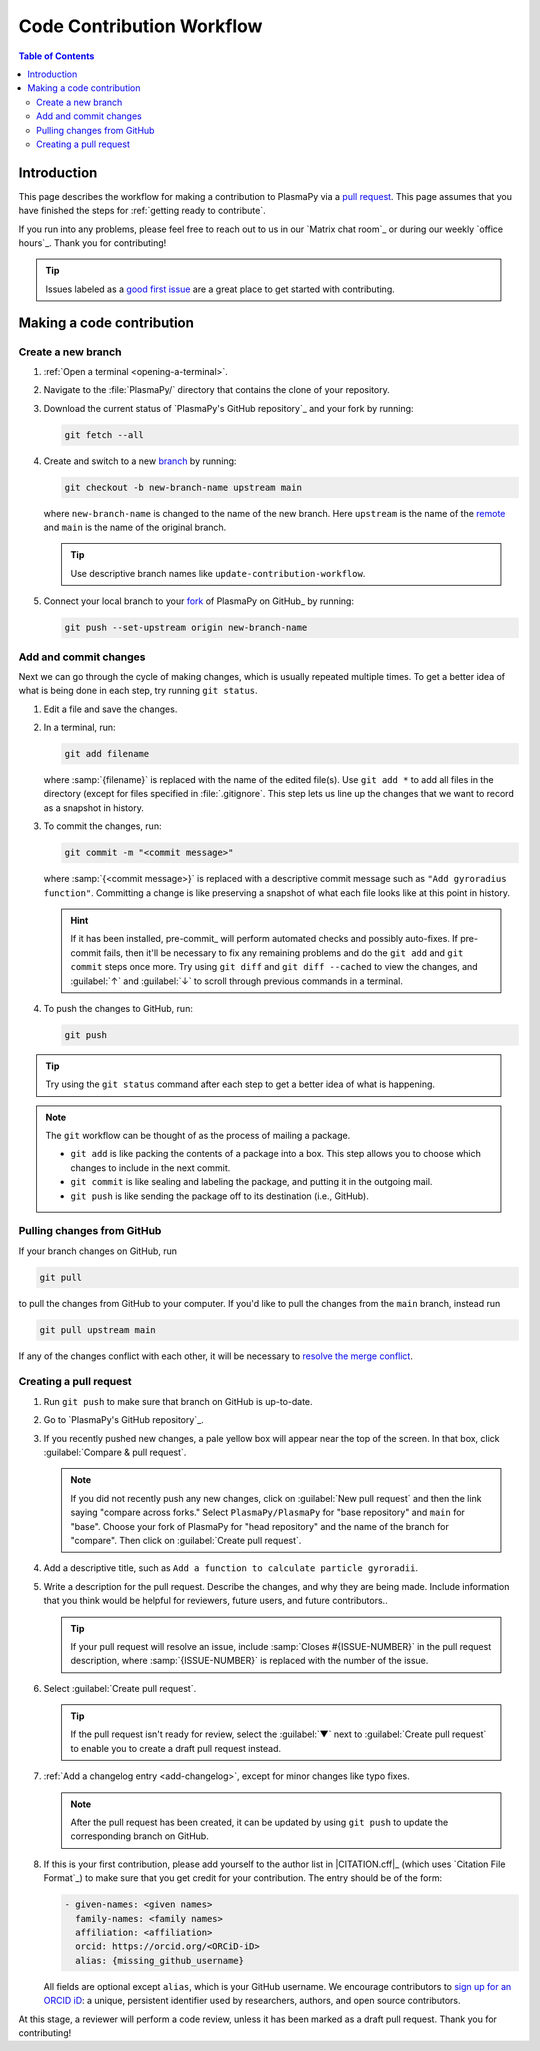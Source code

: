 .. _workflow:

==========================
Code Contribution Workflow
==========================

.. contents:: Table of Contents
   :depth: 2
   :local:
   :backlinks: none

Introduction
============

This page describes the workflow for making a contribution to PlasmaPy
via a `pull request`_. This page assumes that you have finished the
steps for :ref:`getting ready to contribute`.

If you run into any problems, please feel free to reach out to us in our
`Matrix chat room`_ or during our weekly `office hours`_. Thank you for
contributing!

.. tip::

   Issues labeled as a `good first issue`_ are a great place to get
   started with contributing.

Making a code contribution
==========================

Create a new branch
-------------------

#. :ref:`Open a terminal <opening-a-terminal>`.

#. Navigate to the :file:`PlasmaPy/` directory that contains the clone
   of your repository.

#. Download the current status of `PlasmaPy's GitHub repository`_ and
   your fork by running:

   .. code-block::

      git fetch --all

#. Create and switch to a new branch_ by running:

   .. code-block::

      git checkout -b new-branch-name upstream main

   where ``new-branch-name`` is changed to the name of the new branch.
   Here ``upstream`` is the name of the remote_ and ``main`` is the name
   of the original branch.

   .. tip::

      Use descriptive branch names like ``update-contribution-workflow``.

#. Connect your local branch to your fork_ of PlasmaPy on GitHub_ by
   running:

   .. code-block::

      git push --set-upstream origin new-branch-name

Add and commit changes
----------------------

Next we can go through the cycle of making changes, which is usually
repeated multiple times. To get a better idea of what is being done in
each step, try running ``git status``.

#. Edit a file and save the changes.

#. In a terminal, run:

   .. code-block:: bash

      git add filename

   where :samp:`{filename}` is replaced with the name of the edited
   file(s). Use ``git add *`` to add all files in the directory (except
   for files specified in :file:`.gitignore`. This step lets us line up
   the changes that we want to record as a snapshot in history.

#. To commit the changes, run:

   .. code-block:: bash

      git commit -m "<commit message>"

   where :samp:`{<commit message>}` is replaced with a descriptive
   commit message such as ``"Add gyroradius function"``.
   Committing a change is like preserving a snapshot of what each file
   looks like at this point in history.

   .. hint::

      If it has been installed, pre-commit_ will perform automated
      checks and possibly auto-fixes. If pre-commit fails, then
      it'll be necessary to fix any remaining problems and do the
      ``git add`` and ``git commit`` steps once more. Try using
      ``git diff`` and ``git diff --cached`` to view the changes, and
      :guilabel:`↑` and :guilabel:`↓` to scroll through previous
      commands in a terminal.

#. To push the changes to GitHub, run:

   .. code-block:: bash

      git push

.. tip::

   Try using the ``git status`` command after each step to get a better
   idea of what is happening.

.. note::

   The ``git`` workflow can be thought of as the process of mailing a
   package.

   * ``git add`` is like packing the contents of a package into a box.
     This step allows you to choose which changes to include in the next
     commit.

   * ``git commit`` is like sealing and labeling the package, and
     putting it in the outgoing mail.

   * ``git push`` is like sending the package off to its destination
     (i.e., GitHub).

Pulling changes from GitHub
---------------------------

If your branch changes on GitHub, run

.. code-block:: bash

   git pull

to pull the changes from GitHub to your computer. If you'd like to pull
the changes from the ``main`` branch, instead run

.. code-block:: bash

   git pull upstream main

If any of the changes conflict with each other, it will be necessary to
`resolve the merge conflict`_.

Creating a pull request
-----------------------

#. Run ``git push`` to make sure that branch on GitHub is up-to-date.

#. Go to `PlasmaPy's GitHub repository`_.

#. If you recently pushed new changes, a pale yellow box will appear
   near the top of the screen. In that box, click
   :guilabel:`Compare & pull request`.

   .. note::

      If you did not recently push any new changes, click on
      :guilabel:`New pull request` and then the link saying "compare
      across forks." Select ``PlasmaPy/PlasmaPy`` for "base repository"
      and ``main`` for "base". Choose your fork of PlasmaPy for "head
      repository" and the name of the branch for "compare".  Then click
      on :guilabel:`Create pull request`.

#. Add a descriptive title, such as
   ``Add a function to calculate particle gyroradii``.

#. Write a description for the pull request. Describe the changes, and
   why they are being made. Include information that you think would be
   helpful for reviewers, future users, and future contributors..

   .. tip::

      If your pull request will resolve an issue, include
      :samp:`Closes #{ISSUE-NUMBER}` in the pull request description,
      where :samp:`{ISSUE-NUMBER}` is replaced with the number of the
      issue.

#. Select :guilabel:`Create pull request`.

   .. tip::

      If the pull request isn't ready for review, select the
      :guilabel:`▼` next to :guilabel:`Create pull request` to enable
      you to create a draft pull request instead.

#. :ref:`Add a changelog entry <add-changelog>`, except for minor
   changes like typo fixes.

   .. note::

      After the pull request has been created, it can be updated by
      using ``git push`` to update the corresponding branch on GitHub.

#. If this is your first contribution, please add yourself to the author
   list in |CITATION.cff|_ (which uses `Citation File Format`_) to make
   sure that you get credit for your contribution. The entry should be
   of the form:

   .. code-block:: yaml

      - given-names: <given names>
        family-names: <family names>
        affiliation: <affiliation>
        orcid: https://orcid.org/<ORCiD-iD>
        alias: {missing_github_username}

   All fields are optional except ``alias``, which is your GitHub
   username. We encourage contributors to `sign up for an ORCID iD`_: a
   unique, persistent identifier used by researchers, authors, and open
   source contributors.

At this stage, a reviewer will perform a code review, unless it has been
marked as a draft pull request. Thank you for contributing!

.. _Add a new SSH key to your GitHub account: https://docs.github.com/en/authentication/connecting-to-github-with-ssh/adding-a-new-ssh-key-to-your-github-account
.. _branch: https://docs.github.com/en/pull-requests/collaborating-with-pull-requests/proposing-changes-to-your-work-with-pull-requests/about-branches
.. _fork: https://docs.github.com/en/get-started/quickstart/fork-a-repo
.. _GitHub Documentation: https://docs.github.com/
.. _good first issue: https://github.com/PlasmaPy/PlasmaPy/issues?q=is%3Aissue+is%3Aopen+label%3A%22Good+first+issue%22
.. _pull request: https://docs.github.com/en/github/collaborating-with-pull-requests
.. _remote: https://github.com/git-guides/git-remote
.. _resolve the merge conflict: https://www.atlassian.com/git/tutorials/using-branches/merge-conflicts
.. _sign up for an ORCID iD: https://orcid.org/register
